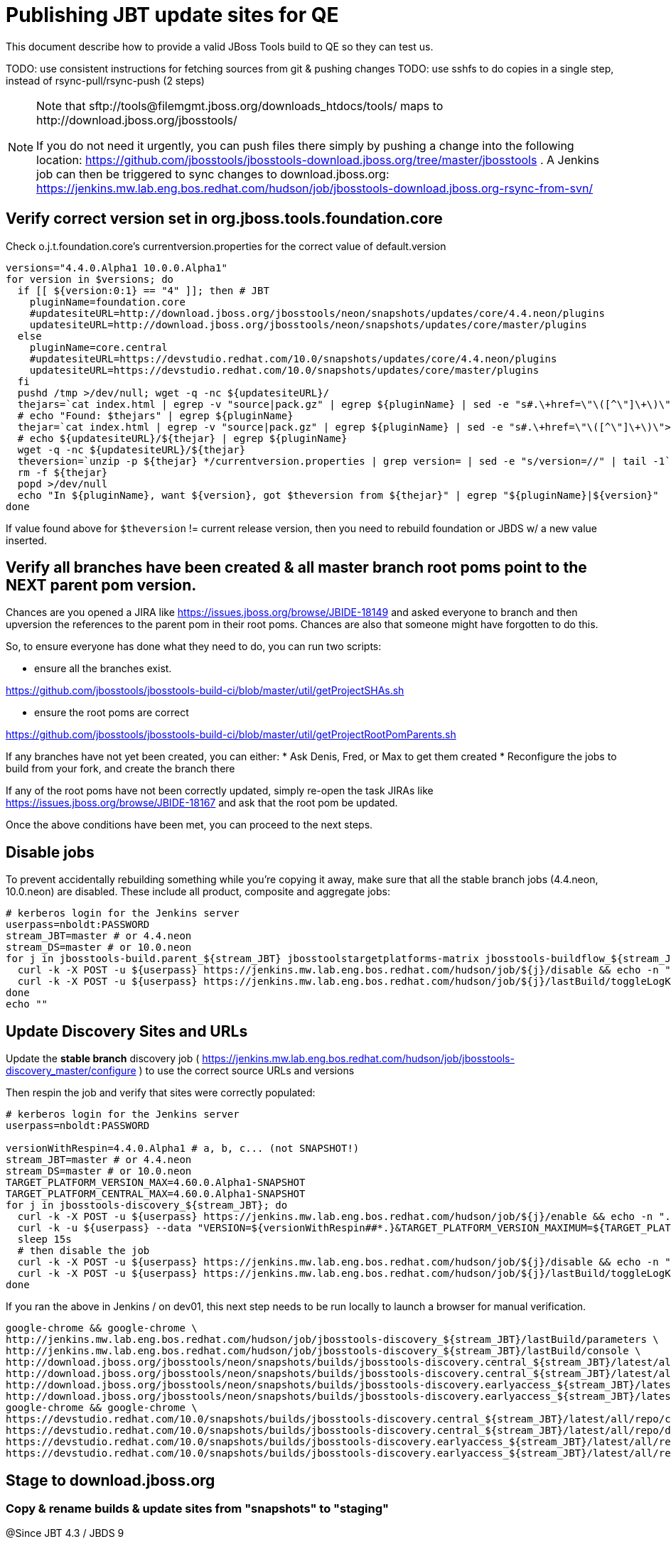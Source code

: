 = Publishing JBT update sites for QE

This document describe how to provide a valid JBoss Tools build to QE so they can test us.

TODO: use consistent instructions for fetching sources from git & pushing changes
TODO: use sshfs to do copies in a single step, instead of rsync-pull/rsync-push (2 steps)

[NOTE]
====
Note that +sftp://tools@filemgmt.jboss.org/downloads_htdocs/tools/+ maps to +http://download.jboss.org/jbosstools/+ +

If you do not need it urgently, you can push files there simply by pushing a change into the following location: https://github.com/jbosstools/jbosstools-download.jboss.org/tree/master/jbosstools .
A Jenkins job can then be triggered to sync changes to download.jboss.org: https://jenkins.mw.lab.eng.bos.redhat.com/hudson/job/jbosstools-download.jboss.org-rsync-from-svn/
====

== Verify correct version set in org.jboss.tools.foundation.core

Check o.j.t.foundation.core's currentversion.properties for the correct value of default.version

[sources,bash]
----
versions="4.4.0.Alpha1 10.0.0.Alpha1"
for version in $versions; do
  if [[ ${version:0:1} == "4" ]]; then # JBT
    pluginName=foundation.core
    #updatesiteURL=http://download.jboss.org/jbosstools/neon/snapshots/updates/core/4.4.neon/plugins
    updatesiteURL=http://download.jboss.org/jbosstools/neon/snapshots/updates/core/master/plugins
  else
    pluginName=core.central
    #updatesiteURL=https://devstudio.redhat.com/10.0/snapshots/updates/core/4.4.neon/plugins
    updatesiteURL=https://devstudio.redhat.com/10.0/snapshots/updates/core/master/plugins
  fi
  pushd /tmp >/dev/null; wget -q -nc ${updatesiteURL}/
  thejars=`cat index.html | egrep -v "source|pack.gz" | egrep ${pluginName} | sed -e "s#.\+href=\"\([^\"]\+\)\">.\+#\1#" | sort`
  # echo "Found: $thejars" | egrep ${pluginName}
  thejar=`cat index.html | egrep -v "source|pack.gz" | egrep ${pluginName} | sed -e "s#.\+href=\"\([^\"]\+\)\">.\+#\1#" | sort | tail -1; rm -f index.html`
  # echo ${updatesiteURL}/${thejar} | egrep ${pluginName}
  wget -q -nc ${updatesiteURL}/${thejar}
  theversion=`unzip -p ${thejar} */currentversion.properties | grep version= | sed -e "s/version=//" | tail -1`; theversion=${theversion/-SNAPSHOT/} # remove -SNAPSHOT suffix from version
  rm -f ${thejar}
  popd >/dev/null
  echo "In ${pluginName}, want ${version}, got $theversion from ${thejar}" | egrep "${pluginName}|${version}"
done

----

If value found above for `$theversion` != current release version, then you need to rebuild foundation or JBDS w/ a new value inserted.


== Verify all branches have been created & all master branch root poms point to the NEXT parent pom version.

Chances are you opened a JIRA like https://issues.jboss.org/browse/JBIDE-18149 and asked everyone to branch and then upversion the references to the parent pom in their root poms.
Chances are also that someone might have forgotten to do this.

So, to ensure everyone has done what they need to do, you can run two scripts:

* ensure all the branches exist.

https://github.com/jbosstools/jbosstools-build-ci/blob/master/util/getProjectSHAs.sh

* ensure the root poms are correct

https://github.com/jbosstools/jbosstools-build-ci/blob/master/util/getProjectRootPomParents.sh

If any branches have not yet been created, you can either:
* Ask Denis, Fred, or Max to get them created
* Reconfigure the jobs to build from your fork, and create the branch there

If any of the root poms have not been correctly updated, simply re-open the task JIRAs like https://issues.jboss.org/browse/JBIDE-18167 and ask that the root pom be updated.

Once the above conditions have been met, you can proceed to the next steps.

== Disable jobs

To prevent accidentally rebuilding something while you're copying it away, make sure that all the stable branch jobs (4.4.neon, 10.0.neon) are disabled. These include all product, composite and aggregate jobs:

[source,bash]
----
# kerberos login for the Jenkins server
userpass=nboldt:PASSWORD
stream_JBT=master # or 4.4.neon
stream_DS=master # or 10.0.neon
for j in jbosstools-build.parent_${stream_JBT} jbosstoolstargetplatforms-matrix jbosstools-buildflow_${stream_JBT} jbosstools-composite-install_${stream_JBT} jbosstools-browsersim-standalone_${stream_JBT} jbosstools-build-sites.aggregate.site_${stream_JBT} jbosstools-build-sites.aggregate.coretests-site_${stream_JBT} jbosstools-centraltarget_${stream_JBT} jbosstools-build-sites.aggregate.child-sites_${stream_JBT} devstudio.product_${stream_DS} devstudio.versionwatch_${stream_DS} jbosstools-install-p2director.install-tests.matrix_${stream_JBT} jbosstools-install-grinder.install-tests.matrix_${stream_JBT}; do
  curl -k -X POST -u ${userpass} https://jenkins.mw.lab.eng.bos.redhat.com/hudson/job/${j}/disable && echo -n ".D"
  curl -k -X POST -u ${userpass} https://jenkins.mw.lab.eng.bos.redhat.com/hudson/job/${j}/lastBuild/toggleLogKeep && echo -n ".K"
done
echo ""

----

== Update Discovery Sites and URLs

[[update-discovery-urls]]
Update the *stable branch* discovery job ( https://jenkins.mw.lab.eng.bos.redhat.com/hudson/job/jbosstools-discovery_master/configure ) to use the correct source URLs and versions +


Then respin the job and verify that sites were correctly populated:

[source,bash]
----

# kerberos login for the Jenkins server
userpass=nboldt:PASSWORD

versionWithRespin=4.4.0.Alpha1 # a, b, c... (not SNAPSHOT!)
stream_JBT=master # or 4.4.neon
stream_DS=master # or 10.0.neon
TARGET_PLATFORM_VERSION_MAX=4.60.0.Alpha1-SNAPSHOT
TARGET_PLATFORM_CENTRAL_MAX=4.60.0.Alpha1-SNAPSHOT
for j in jbosstools-discovery_${stream_JBT}; do
  curl -k -X POST -u ${userpass} https://jenkins.mw.lab.eng.bos.redhat.com/hudson/job/${j}/enable && echo -n ".E"
  curl -k -u ${userpass} --data "VERSION=${versionWithRespin##*.}&TARGET_PLATFORM_VERSION_MAXIMUM=${TARGET_PLATFORM_VERSION_MAX}&JBTCENTRALTARGET_VERSION=${TARGET_PLATFORM_CENTRAL_MAX}" https://jenkins.mw.lab.eng.bos.redhat.com/hudson/job/${j}/buildWithParameters && echo -n ".B"
  sleep 15s
  # then disable the job
  curl -k -X POST -u ${userpass} https://jenkins.mw.lab.eng.bos.redhat.com/hudson/job/${j}/disable && echo -n ".D"
  curl -k -X POST -u ${userpass} https://jenkins.mw.lab.eng.bos.redhat.com/hudson/job/${j}/lastBuild/toggleLogKeep && echo -n ".K"
done

----

If you ran the above in Jenkins / on dev01, this next step needs to be run locally to launch a browser for manual verification.

[source,bash]
----

google-chrome && google-chrome \
http://jenkins.mw.lab.eng.bos.redhat.com/hudson/job/jbosstools-discovery_${stream_JBT}/lastBuild/parameters \
http://jenkins.mw.lab.eng.bos.redhat.com/hudson/job/jbosstools-discovery_${stream_JBT}/lastBuild/console \
http://download.jboss.org/jbosstools/neon/snapshots/builds/jbosstools-discovery.central_${stream_JBT}/latest/all/repo/compositeArtifacts.xml \
http://download.jboss.org/jbosstools/neon/snapshots/builds/jbosstools-discovery.central_${stream_JBT}/latest/all/repo/jbosstools-directory.xml \
http://download.jboss.org/jbosstools/neon/snapshots/builds/jbosstools-discovery.earlyaccess_${stream_JBT}/latest/all/repo/compositeArtifacts.xml \
http://download.jboss.org/jbosstools/neon/snapshots/builds/jbosstools-discovery.earlyaccess_${stream_JBT}/latest/all/repo/jbosstools-directory.xml
google-chrome && google-chrome \
https://devstudio.redhat.com/10.0/snapshots/builds/jbosstools-discovery.central_${stream_JBT}/latest/all/repo/compositeArtifacts.xml \
https://devstudio.redhat.com/10.0/snapshots/builds/jbosstools-discovery.central_${stream_JBT}/latest/all/repo/devstudio-directory.xml \
https://devstudio.redhat.com/10.0/snapshots/builds/jbosstools-discovery.earlyaccess_${stream_JBT}/latest/all/repo/compositeArtifacts.xml \
https://devstudio.redhat.com/10.0/snapshots/builds/jbosstools-discovery.earlyaccess_${stream_JBT}/latest/all/repo/devstudio-directory.xml

----


== Stage to download.jboss.org

=== Copy & rename builds & update sites from "snapshots" to "staging"

@Since JBT 4.3 / JBDS 9

Nightly builds are continuously built in http://download.jboss.org/jbosstools/neon/snapshots/builds/. Aggregate sites are also copied into http://download.jboss.org/jbosstools/neon/snapshots/updates/.

Staging builds are the ones prepped for QE, which are then moved to /staging/ if approved.

First connect to dev01.mw.lab.eng.bos.redhat.com as +hudson+ user (requires permissions).

[source,bash]
----
me@local$ ssh dev01.mw.lab.eng.bos.redhat.com
me@dev01$ sudo su - hudson
hudson@dev01$ ...
----

Here is a script that performs the copy (& rename) from /snapshots/ to /staging/:

[source,bash]
----
cd /tmp
if [[ -f /tmp/stage.sh ]]; then rm -f /tmp/stage.sh; fi
wget https://raw.githubusercontent.com/jbosstools/jbosstools-build-ci/jbosstools-4.4.x/publish/stage.sh --no-check-certificate
chmod +x stage.sh

# 5 builds of total 7
stream=master
versionWithRespin=4.4.0.Alpha1 # a, b, c...
for site in site coretests-site central-site earlyaccess-site; do
  ./stage.sh -sites $site -sd neon -stream ${stream} -vr ${versionWithRespin} -JOB_NAME jbosstools-build-sites.aggregate.\${site}_\${stream} -q &
done
for site in browsersim-standalone; do
  ./stage.sh -sites $site -sd neon -stream ${stream} -vr ${versionWithRespin} -q &
done


# TODO: make sure you've rebuilt the discovery sites and disabled the job first before doing this step!
cd /tmp
if [[ -f /tmp/stage.sh ]]; then rm -f /tmp/stage.sh; fi
wget https://raw.githubusercontent.com/jbosstools/jbosstools-build-ci/jbosstools-4.4.x/publish/stage.sh --no-check-certificate
chmod +x stage.sh

# 2 builds of total 7
stream=master
versionWithRespin=4.4.0.Alpha1 # a, b, c...
for site in discovery.central discovery.earlyaccess; do
  ./stage.sh -sites $site -sd neon -stream ${stream} -vr ${versionWithRespin} -q &
done

----

Verify sites are correctly populated (run locally, not on dev01):

Note that Akamai caching might result in the appearance of missing files (apache directories may look incomplete) but if you ping specific files, they should be there.

[source,bash]
----

versionWithRespin=4.4.0.Alpha1 # a, b, c...
tmpfile=/tmp/jbosstools-staging__verify.txt
for site in site coretests-site central-site earlyaccess-site discovery.central discovery.earlyaccess; do
  if [[ ${site} == "site" ]]; then sitename="core"; else sitename=${site/-site/}; fi
  echo "http://download.jboss.org/jbosstools/neon/staging/builds/jbosstools-${versionWithRespin}-build-${sitename}/ " >> $tmpfile
  echo "http://download.jboss.org/jbosstools/neon/staging/updates/${sitename}/${versionWithRespin}/ " >> $tmpfile
done
for site in browsersim-standalone; do
  if [[ ${site} == "site" ]]; then sitename="core"; else sitename=${site/-site/}; fi
  echo "http://download.jboss.org/jbosstools/neon/staging/builds/jbosstools-${versionWithRespin}-build-${sitename}/ " >> $tmpfile
done
echo "" >> $tmpfile
cat $tmpfile
google-chrome && google-chrome `cat $tmpfile`
rm -fr $tmpfile

----

=== Cleanup OLD builds

Optional step.

First, use sshfs to mount filemgmt file paths.

[source,bash]
----

TOOLS=tools@filemgmt.jboss.org:/downloads_htdocs/tools
sshfs $TOOLS /media/TOOLS-ssh

----

Then move old builds into an OLD/ folder to they're less visible and ready for deletion later.

[source,bash]
----
version_PREV=4.3.4.Alpha0 # a, b, c...
for d in updates/core updates/central updates/earlyaccess updates/discovery.central updates/discovery.earlyaccess builds; do
  if [[ -d /media/TOOLS-ssh/neon/staging/${d}/ ]]; then
    echo "${d}/*${version_PREV}* ..."
    mkdir -p /media/TOOLS-ssh/neon/staging/${d}/OLD/
    mv /media/TOOLS-ssh/neon/staging/${d}/*${version_PREV}* /media/TOOLS-ssh/neon/staging/${d}/OLD/
  fi
done

----

=== Update http://download.jboss.org/jbosstools/neon/staging/updates/

This should point to the latest staging bits. Just copy what's in discovery.central/composite*.xml into this folder.

[source,bash]
----

cd ~/tru
RSYNC="rsync -aPrz --rsh=ssh --protocol=28"

versionWithRespin_PREV=4.4.0.Alpha0 # a, b, c...
versionWithRespin=4.4.0.Alpha1 # a, b, c...
DESTINATION=tools@filemgmt.jboss.org:/downloads_htdocs/tools
PROJECT_PATH=jbosstools-download.jboss.org/jbosstools
DEST_URL="http://download.jboss.org/jbosstools"
updatePath=neon/staging/updates

pushd ${PROJECT_PATH}/${updatePath}
git fetch origin master
git checkout FETCH_HEAD

for d in discovery.central discovery.earlyaccess; do
  mkdir -p ${d}/${versionWithRespin}/
  pushd ${d}/${versionWithRespin}/
    ${RSYNC} ${DESTINATION}/${updatePath}/${d}/${versionWithRespin}/composite*xml ./
    cat compositeContent.xml | egrep "${versionWithRespin}|targetplatforms|REPO|updates|timestamp"
  popd
done
rsync discovery.central/${versionWithRespin}/composite*.xml ./

# update index.html
if [[ -f index.html ]]; then
  sed -i "s#${versionWithRespin_PREV}#${versionWithRespin}#" index.html
  cat index.html | egrep "${versionWithRespin_PREV}|${versionWithRespin}"
fi

# push changes to server
${RSYNC} discovery.central/${versionWithRespin}/composite*xml ${DESTINATION}/${updatePath}/discovery.central/${versionWithRespin}/
${RSYNC} discovery.earlyaccess/${versionWithRespin}/composite*xml ${DESTINATION}/${updatePath}/discovery.earlyaccess/${versionWithRespin}/
${RSYNC} ./composite*xml *.html ${DESTINATION}/${updatePath}/

# verify changes
echo "Check 4 URLs:"
google-chrome && google-chrome \
${DEST_URL}/${updatePath}/discovery.central/${versionWithRespin}/compositeContent.xml \
${DEST_URL}/${updatePath}/discovery.earlyaccess/${versionWithRespin}/compositeContent.xml \
${DEST_URL}/${updatePath}/compositeContent.xml \
${DEST_URL}/${updatePath}/

rm -fr discovery.central/${versionWithRespin}/composite*.xml discovery.earlyaccess/${versionWithRespin}/composite*.xml

# commit the change and push to master
git commit -m "release ${versionWithRespin} to QE" .
git push origin HEAD:master
popd

----

=== Merge in Integration Stack content

See details in Merge_IS_Discovery.adoc

== Release the latest staging site to ide-config.properties

Check out http://download.jboss.org/jbosstools/configuration/ide-config.properties

Update it so that the links for the latest milestone point to valid URLs. Comment out staging links as required.

[source,bash]
----

# adjust these steps to fit your own path location & git workflow
cd ~/tru
pushd jbosstools-download.jboss.org/jbosstools/configuration
version=4.4.0.Alpha1
versionWithRespin=4.4.0.Alpha1 # a, b, c...
jbdsFixVersion=10.0.0.Alpha1 # no respin suffix here
jbdsFixVersionWithRespin=10.0.0.Alpha1 # a, b, c...

git fetch origin master
git checkout FETCH_HEAD

# then edit ide-config.properties
# vim ide-config.properties
st ide-config.properties
# TODO something like this?
# sed -i "s/CR1b/CR1c/g" ide-config.properties

# verify these 6 URLs exist
URLs="$(egrep -v "#" ide-config.properties | egrep "${version}|${versionWithRespin}|${jbdsFixVersion}|${jbdsFixVersionWithRespin}" | sed -e "s#.\+=\(.\+\)#\1#")"
google-chrome && google-chrome $URLs
for u in $URLs; do echo $u; done

# commit the change and push to master
ci "release JBT ${version} (${versionWithRespin}) to staging: link to latest dev milestone discovery site" ide-config.properties
git push origin HEAD:master

# push updated file to server
TOOLS=tools@filemgmt.jboss.org:/downloads_htdocs/tools
rsync -Pzrlt --rsh=ssh --protocol=28 ide-config.properties $TOOLS/configuration/ide-config.properties

popd

----

== Smoke test the release

Before notifying team of staged release, must check for obvious problems.

1. Get a recent Eclipse (compatible with the target version of JBT)
2. Install Abridged category from http://download.jboss.org/jbosstools/neon/staging/updates/
3. Restart when prompted. Open Central Software/Updates tab, enable Early Access select and install all connectors; restart
4. Check log, start an example project, check log again


== Enable jobs

You will need to re-enable the jobs once the bits are staged, so that CI builds can continue.

If the next build WILL be a respin, you need to simply:

* re-enable 15 jobs that were disabled above. If you committed a change to jbdevstudio-ci, you can simply revert that commit to re-enable the jobs!

[source,bash]
----

# kerberos login for the Jenkins server
userpass=nboldt:PASSWORD
stream_JBT=master # or 4.4.neon
stream_DS=master # or 10.0.neon
for j in jbosstools-build.parent_${stream_JBT} jbosstoolstargetplatforms-matrix jbosstools-buildflow_${stream_JBT} jbosstools-composite-install_${stream_JBT} jbosstools-browsersim-standalone_${stream_JBT} jbosstools-build-sites.aggregate.site_${stream_JBT} jbosstools-build-sites.aggregate.coretests-site_${stream_JBT} jbosstools-centraltarget_${stream_JBT} jbosstools-build-sites.aggregate.child-sites_${stream_JBT} devstudio.product_${stream_DS} devstudio.versionwatch_${stream_DS} jbosstools-install-p2director.install-tests.matrix_${stream_JBT} jbosstools-install-grinder.install-tests.matrix_${stream_JBT}; do
  curl -k -X POST -u ${userpass} https://jenkins.mw.lab.eng.bos.redhat.com/hudson/job/${j}/enable && echo -n ".E"
done
echo ""
for j in jbosstools-discovery_${stream_JBT}; do
  curl -k -X POST -u ${userpass} https://jenkins.mw.lab.eng.bos.redhat.com/hudson/job/${j}/enable && echo -n ".E"
done

----

If the next build will NOT be a respin, you will also need to ALSO make these changes to jobs, and upversion/release artifacts such as releng scripts or target platforms if you haven't done so already:

* set correct github branch, eg., switch from 4.4.0.Alpha1x to 4.4.x
* upversion dependencies, eg., releng scripts move from version CR1 to CR1 (if that's been released)
* upversion target platforms / Central version (if those have been released)


== Notify the team

Run this on dev01 so that we can use /bin/mail. Email should be generated automatically rather than requiring copy & paste into your mail client.

____
*To* jbosstools-dev@lists.jboss.org +

[source,bash]
----

versionWithRespin=4.4.0.Alpha1 # a, b, c...
respin="respin-"
TARGET_PLATFORM_VERSION_MIN=4.60.0.Alpha1-SNAPSHOT
TARGET_PLATFORM_VERSION_MAX=4.60.0.Alpha1-SNAPSHOT
TARGET_PLATFORM_CENTRAL_MAX=4.60.0.Alpha1-SNAPSHOT
jbdsFixVersion=10.0.0.Alpha1 # no respin suffix here
jbtFixVersion=4.4.0.Alpha1 # no respin suffix here
recipients=jbosstools-dev@lists.jboss.org
sender="Nick Boldt <nboldt@redhat.com>"
subject="JBoss Tools Core ${versionWithRespin} bits available for QE testing"
echo "
These are not FINAL bits, but preliminary results for QE & community testing. Not for redistribution to customers or end users.

Update site: http://download.jboss.org/jbosstools/neon/staging/updates/

New + noteworthy (subject to change):
* https://github.com/jbosstools/jbosstools-website/tree/master/documentation/whatsnew
* http://tools.jboss.org/documentation/whatsnew/

Schedule: https://issues.jboss.org/projects/JBIDE?selectedItem=com.atlassian.jira.jira-projects-plugin:release-page

--

Additional update sites:
* http://download.jboss.org/jbosstools/neon/staging/updates/core/${versionWithRespin}/
* http://download.jboss.org/jbosstools/neon/staging/updates/coretests/${versionWithRespin}/

Target platforms:
* http://download.jboss.org/jbosstools/targetplatforms/jbosstoolstarget/${TARGET_PLATFORM_VERSION_MIN}
* http://download.jboss.org/jbosstools/targetplatforms/jbosstoolstarget/${TARGET_PLATFORM_VERSION_MAX}

Discovery sites:
* http://download.jboss.org/jbosstools/neon/staging/updates/discovery.central/${versionWithRespin}/
* http://download.jboss.org/jbosstools/neon/staging/updates/discovery.earlyaccess/${versionWithRespin}/

Build folders (for build logs & update site zips):
* http://download.jboss.org/jbosstools/neon/staging/builds/
" > /tmp/mailbody.jbt.txt
if [[ $respin != "respin-" ]]; then
echo "
--

Changes prompting this $respin are:

https://issues.jboss.org/issues/?jql=labels%20in%20%28%22${respin}%22%29%20and%20%28%28project%20in%20%28%22JBDS%22%29%20and%20fixversion%20in%20%28%22${jbdsFixVersion}%22%29%29%20or%20%28project%20in%20%28%22JBIDE%22%2C%22TOOLSDOC%22%29%20and%20fixversion%20in%20%28%22${jbtFixVersion}%22%29%29%29

To compare the upcoming version of Central (${versionWithRespin}) against an older version, add lines similar to these your eclipse.ini file after the -vmargs line for the appropriate version & URLs:
 -Djboss.discovery.directory.url=http://download.jboss.org/jbosstools/neon/staging/updates/discovery.central/${versionWithRespin}/jbosstools-directory.xml
 -Djboss.discovery.site.url=http://download.jboss.org/jbosstools/neon/staging/updates/
 -Djboss.discovery.earlyaccess.site.url=http://download.jboss.org/jbosstools/neon/staging/updates/discovery.earlyaccess/${versionWithRespin}/
 -Djboss.discovery.earlyaccess.list.url=http://download.jboss.org/jbosstools/neon/staging/updates/discovery.earlyaccess/${versionWithRespin}/jbosstools-earlyaccess.properties
" >> /tmp/mailbody.jbt.txt
fi

# use mail (with sendmail's -f flag), NOT mailx
/bin/mail -s "$subject" $recipients -- -f"$sender" < /tmp/mailbody.jbt.txt
rm -f /tmp/mailbody.jbt.txt

----
____

